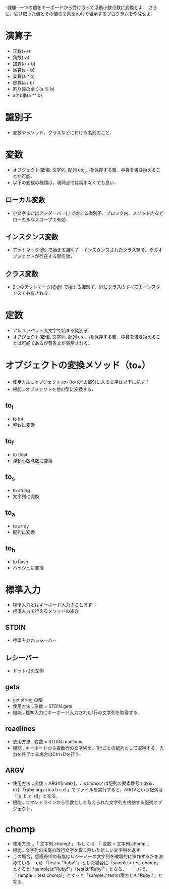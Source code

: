 -課題-
一つの値をキーボードから受け取って浮動小数点数に変換せよ．
さらに，受け取った値とその値の２乗をputsで表示するプログラムを作成せよ．

* 演算子
  - 正数(+a)
  - 負数(-a)
  - 加算(a + b)
  - 減算(a - b)
  - 乗算(a * b)
  - 除算(a / b)
  - 割り算の余り(a % b)
  - aのb乗(a ** b)

* 識別子
  - 変数やメソッド，クラスなどに付ける名前のこと．

* 変数
  - オブジェクト(数値, 文字列, 配列 etc...)を保存する箱．中身を書き換えることが可能．
  - 以下の変数の種類は，現時点では読まなくても良い．
** ローカル変数
   - 小文字またはアンダーバー(_)で始まる識別子．ブロック内、メソッド内などローカルなスコープで有効.
** インスタンス変数
   - アットマーク(@) で始まる識別子．インスタンスされたクラス等で，そのオブジェクトが存在する間有効．
** クラス変数
   - 2つのアットマーク(@@) で始まる識別子．同じクラスのすべてのインスタンスで共有される．

* 定数
  - アルファベット大文字で始まる識別子．
  - オブジェクト(数値, 文字列, 配列 etc...)を保存する箱．中身を書き換えることは可能であるが警告文が表示される．

* オブジェクトの変換メソッド（to_*）
  - 使用方法...オブジェクト.to_* (to_*の*の部分に入る文字は以下に記す．)
  - 機能...オブジェクトを他の型に変換する．
** to_i
   - to int
   - 整数に変換
** to_f
   - to float
   - 浮動小数点数に変換
** to_s
   - to string
   - 文字列に変換
** to_a
   - to array
   - 配列に変換
** to_h
   - to hash
   - ハッシュに変換
* 標準入力
  - 標準入力とはキーボード入力のことです．
  - 標準入力を行えるメソッドの紹介．
** STDIN
   - 標準入力のレシーバー
** レシーバー
   - ドット(.)の左側
** gets
   - get string の略
   - 使用方法...変数 = STDIN.gets
   - 機能...標準入力にキーボード入力された1行の文字列を取得する.
** readlines
   - 使用方法...変数 = STDIN.readlines
   - 機能...キーボードから複数行の文字列を，1行ごとの配列として取得する．入力を終了する場合はCtrl+Dを行う．
** ARGV
   - 使用方法...変数 = ARGV[index]，このindexとは配列の要素番号である．
     ex) 「ruby argv.rb a b c d 」でファイルを実行すると，ARGVという配列は「[a, b, c, d]」となる．
   - 機能...コマンドラインから引数として与えられた文字列を格納する配列オブジェクト．

* chomp
  - 使用方法...「 文字列.chomp! 」 もしくは　「 変数 = 文字列.chomp 」
  - 機能...文字列の末尾の改行文字を取り除いた新しい文字列を返す.
  - この場合，感嘆符(!)の有無はレシーバーの文字列を破壊的に操作するかを決めている．
    ex) 「test = "Ruby!\n"」とした場合に「sample = test.chomp」とすると「sampleは"Ruby!"」「testは"Ruby!\n"」となる．
      　一方で，「sample = test.chomp!」とすると「sampleとtestの両方とも"Ruby!"」となる．
